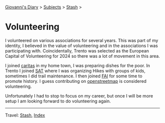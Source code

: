 #+startup: content indent

[[file:../index.org][Giovanni's Diary]] > [[file:../subjects.org][Subjects]] > [[file:stash.org][Stash]] >

* Volunteering
#+INDEX: Giovanni's Diary!Stash!Volunteering

I volunteered on various associations for several years. This was part
of my identity, I believed in the value of volunteering and in the
associations I was participating with. Coincidentally, Trento was
selected as the European Capital of Volunteering for 2024 so there was
a lot of movement in this area.

I joined [[https://www.caritas.org/][caritas]] in my home town, I was preparing dishes for the poor.
In Trento I joined [[https://www.sat.tn.it/][SAT]] where I was organizing Hikes with groups of
kids, sometimes I did trail maintenance. I then joined [[https://fondoambiente.it/][FAI]] for some
time to promote history. I guess contributing on [[file:../programming/notes/contributing-to-openstreetmap.org][openstreetmap]] is
considered volunteering.

Unfortunately I had to stop to focus on my career, but once I will
be more setup I am looking forward to do volunteering again.

-----

Travel: [[file:stash.org][Stash]], [[file:../theindex.org][Index]] 
